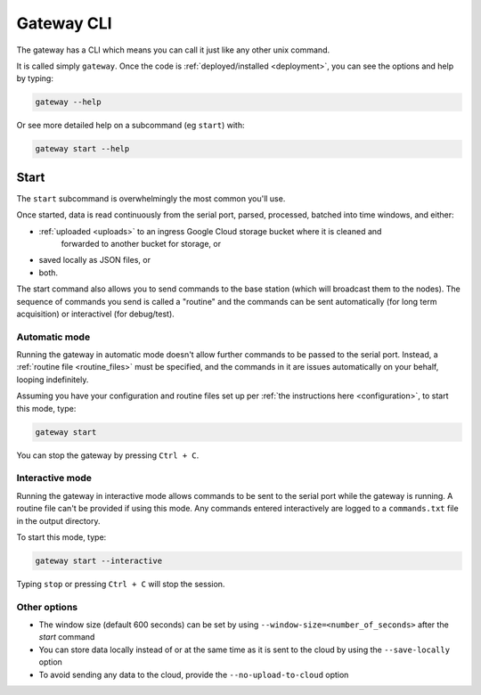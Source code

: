 .. _gateway_cli:

===========
Gateway CLI
===========

The gateway has a CLI which means you can call it just like any other unix command.

It is called simply ``gateway``. Once the code is :ref:`deployed/installed <deployment>`, you can see the options and
help by typing:

.. code-block:: shell

   gateway --help

Or see more detailed help on a subcommand (eg ``start``) with:

.. code-block:: shell

   gateway start --help


Start
=====

The ``start`` subcommand is overwhelmingly the most common you'll use.

Once started, data is read continuously from the serial port, parsed, 
processed, batched into time windows, and either:

- :ref:`uploaded <uploads>` to an ingress Google Cloud storage bucket where it is cleaned and
   forwarded to another bucket for storage, or

- saved locally as JSON files, or

- both.

The start command also allows you to send commands to the base station (which will
broadcast them to the nodes). The sequence of commands you send is called a "routine" and the
commands can be sent automatically (for long term acquisition) or interactivel (for debug/test).

Automatic mode
--------------

Running the gateway in automatic mode doesn't allow further commands to be passed
to the serial port. Instead, a :ref:`routine file <routine_files>` must be specified,
and the commands in it are issues automatically on your behalf, looping indefinitely.

Assuming you have your configuration and routine files set up per :ref:`the instructions here <configuration>`,
to start this mode, type:

.. code-block:: shell

    gateway start

You can stop the gateway by pressing ``Ctrl + C``.

Interactive mode
----------------

Running the gateway in interactive mode allows commands to be sent to the serial port while the gateway is
running. A routine file can't be provided if using this mode. Any commands entered interactively are logged to a
``commands.txt`` file in the output directory.

To start this mode, type:

.. code-block:: shell

    gateway start --interactive

Typing ``stop`` or pressing ``Ctrl + C`` will stop the session.


Other options
-------------

* The window size (default 600 seconds) can be set by using ``--window-size=<number_of_seconds>`` after the `start` command
* You can store data locally instead of or at the same time as it is sent to the cloud by using the ``--save-locally`` option
* To avoid sending any data to the cloud, provide the ``--no-upload-to-cloud`` option


